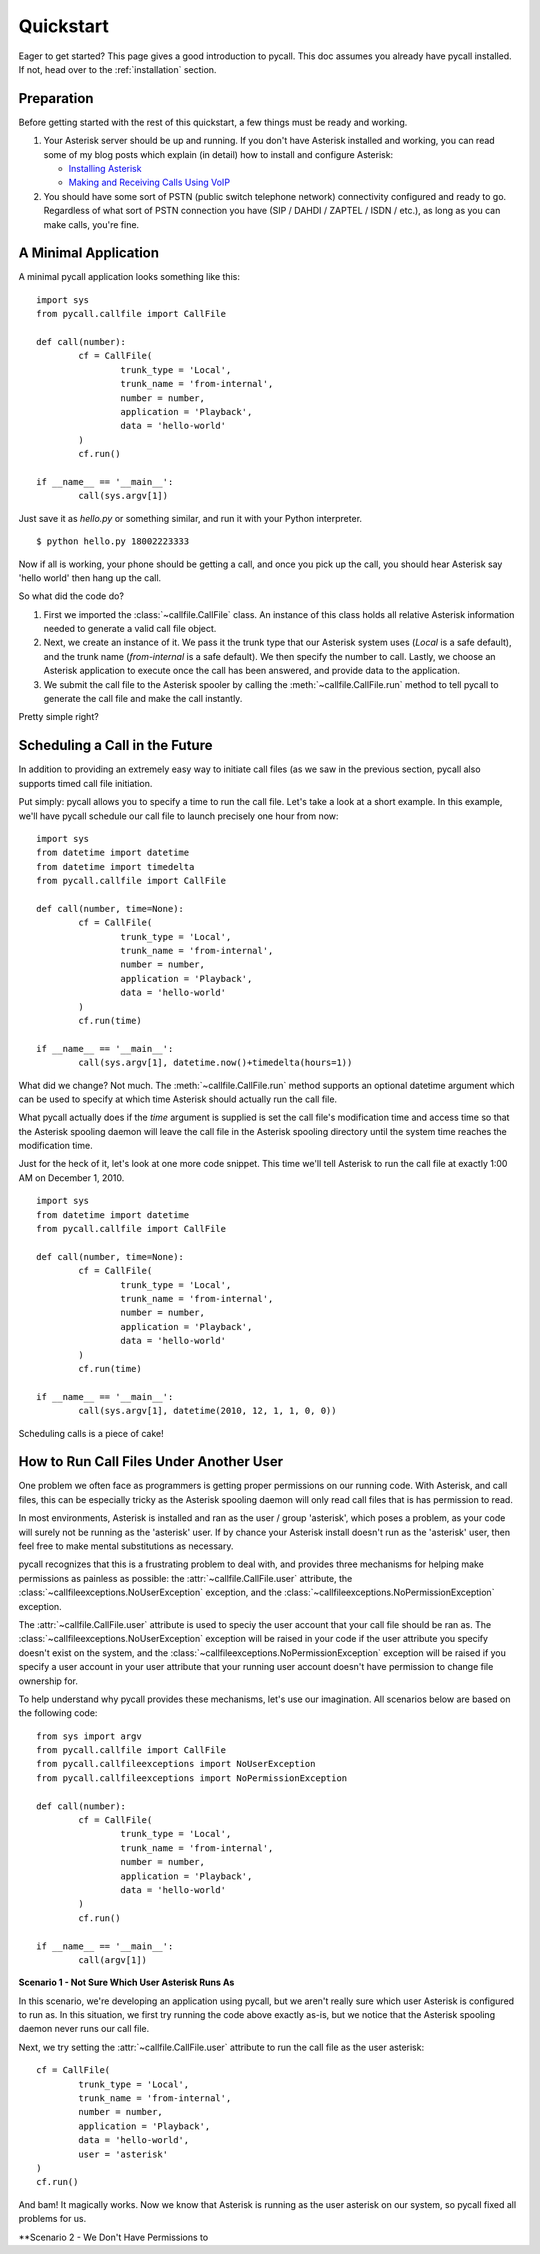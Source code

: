 .. _quickstart:

Quickstart
==========

Eager to get started? This page gives a good introduction to pycall. This doc
assumes you already have pycall installed. If not, head over to the
:ref:`installation` section.

Preparation
-----------

Before getting started with the rest of this quickstart, a few things must be
ready and working.

1.	Your Asterisk server should be up and running. If you don't have Asterisk
	installed and working, you can read some of my blog posts which explain (in
	detail) how to install and configure Asterisk:

	*	`Installing Asterisk <http://projectb14ck.org/2010/02/28/transparent-telephony-part-2-installing-asterisk/>`_
	*	`Making and Receiving Calls Using VoIP <http://projectb14ck.org/2010/03/03/transparent-telephony-part-3-making-your-first-call/>`_

2.	You should have some sort of PSTN (public switch telephone network)
	connectivity configured and ready to go. Regardless of what sort of PSTN
	connection you have (SIP / DAHDI / ZAPTEL / ISDN / etc.), as long as you
	can	make calls, you're fine.

A Minimal Application
---------------------

A minimal pycall application looks something like this::

	import sys
	from pycall.callfile import CallFile

	def call(number):
		cf = CallFile(
			trunk_type = 'Local',
			trunk_name = 'from-internal',
			number = number,
			application = 'Playback',
			data = 'hello-world'
		)
		cf.run()

	if __name__ == '__main__':
		call(sys.argv[1])

Just save it as `hello.py` or something similar, and run it with your Python
interpreter. ::

	$ python hello.py 18002223333

Now if all is working, your phone should be getting a call, and once you pick
up the call, you should hear Asterisk say 'hello world' then hang up the call.

So what did the code do?

1.	First we imported the :class:`~callfile.CallFile` class. An instance of
	this class holds all relative Asterisk information needed to generate a
	valid call file object.

2.	Next, we create an instance of it. We pass it the trunk type that our
	Asterisk system uses (`Local` is a safe default), and the trunk name
	(`from-internal` is a safe default). We then specify the number to call.
	Lastly, we choose an Asterisk application to execute once the call has been
	answered, and provide data to the application.

3.	We submit the call file to the Asterisk spooler by calling the
	:meth:`~callfile.CallFile.run` method to tell pycall to generate the call
	file and make the call instantly.

Pretty simple right?

Scheduling a Call in the Future
-------------------------------

In addition to providing an extremely easy way to initiate call files (as we
saw in the previous section, pycall also supports timed call file initiation.

Put simply: pycall allows you to specify a time to run the call file. Let's
take a look at a short example. In this example, we'll have pycall schedule our
call file to launch precisely one hour from now: ::

	import sys
	from datetime import datetime
	from datetime import timedelta
	from pycall.callfile import CallFile

	def call(number, time=None):
		cf = CallFile(
			trunk_type = 'Local',
			trunk_name = 'from-internal',
			number = number,
			application = 'Playback',
			data = 'hello-world'
		)
		cf.run(time)

	if __name__ == '__main__':
		call(sys.argv[1], datetime.now()+timedelta(hours=1))

What did we change? Not much. The :meth:`~callfile.CallFile.run` method
supports an optional datetime argument which can be used to specify at which
time Asterisk should actually run the call file.

What pycall actually does if the *time* argument is supplied is set the call
file's modification time and access time so that the Asterisk spooling daemon
will leave the call file in the Asterisk spooling directory until the system
time reaches the modification time.

Just for the heck of it, let's look at one more code snippet. This time we'll
tell Asterisk to run the call file at exactly 1:00 AM on December 1, 2010. ::

	import sys
	from datetime import datetime
	from pycall.callfile import CallFile

	def call(number, time=None):
		cf = CallFile(
			trunk_type = 'Local',
			trunk_name = 'from-internal',
			number = number,
			application = 'Playback',
			data = 'hello-world'
		)
		cf.run(time)

	if __name__ == '__main__':
		call(sys.argv[1], datetime(2010, 12, 1, 1, 0, 0))

Scheduling calls is a piece of cake!

How to Run Call Files Under Another User
----------------------------------------

One problem we often face as programmers is getting proper permissions on our
running code. With Asterisk, and call files, this can be especially tricky as
the Asterisk spooling daemon will only read call files that is has permission
to read.

In most environments, Asterisk is installed and ran as the user / group
'asterisk', which poses a problem, as your code will surely not be running as
the 'asterisk' user. If by chance your Asterisk install doesn't run as the
'asterisk' user, then feel free to make mental substitutions as necessary.

pycall recognizes that this is a frustrating problem to deal with, and provides
three mechanisms for helping make permissions as painless as possible: the
:attr:`~callfile.CallFile.user` attribute, the
:class:`~callfileexceptions.NoUserException` exception, and the
:class:`~callfileexceptions.NoPermissionException` exception.

The :attr:`~callfile.CallFile.user` attribute is used to speciy the user
account that your call file should be ran as. The
:class:`~callfileexceptions.NoUserException` exception will be raised in your
code if the user attribute you specify doesn't exist on the system, and the
:class:`~callfileexceptions.NoPermissionException` exception will be raised if
you specify a user account in your user attribute that your running user
account doesn't have permission to change file ownership for.

To help understand why pycall provides these mechanisms, let's use our
imagination. All scenarios below are based on the following code: ::

	from sys import argv
	from pycall.callfile import CallFile
	from pycall.callfileexceptions import NoUserException
	from pycall.callfileexceptions import NoPermissionException

	def call(number):
		cf = CallFile(
			trunk_type = 'Local',
			trunk_name = 'from-internal',
			number = number,
			application = 'Playback',
			data = 'hello-world'
		)
		cf.run()

	if __name__ == '__main__':
		call(argv[1])

**Scenario 1 - Not Sure Which User Asterisk Runs As**

In this scenario, we're developing an application using pycall, but we aren't
really sure which user Asterisk is configured to run as. In this situation, we
first try running the code above exactly as-is, but we notice that the Asterisk
spooling daemon never runs our call file.

Next, we try setting the :attr:`~callfile.CallFile.user` attribute to run the
call file as the user asterisk: ::

	cf = CallFile(
		trunk_type = 'Local',
		trunk_name = 'from-internal',
		number = number,
		application = 'Playback',
		data = 'hello-world',
		user = 'asterisk'
	)
	cf.run()

And bam! It magically works. Now we know that Asterisk is running as the user
asterisk on our system, so pycall fixed all problems for us.

**Scenario 2 - We Don't Have Permissions to 

